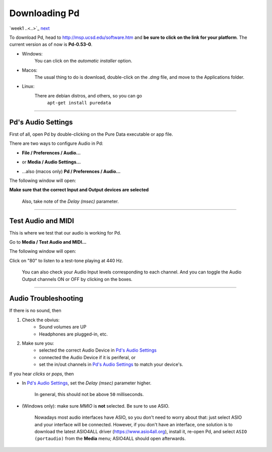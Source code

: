 ==============
Downloading Pd
==============

`week1 ..<..>`_ `next <../week1/why_pd.html>`_

| To download Pd, head to http://msp.ucsd.edu/software.htm and **be sure to click on the link for your platform**. The current version as of now is **Pd-0.53-0**.

- Windows:
    You can click on the *automatic installer* option. 
- Macos:
    The usual thing to do is download, double-click on the *.dmg* file, and move to the Applications folder.
- Linux:
    There are debian distros, and others, so you can go
             ``apt-get install puredata``

----

Pd's Audio Settings
===================

First of all, open Pd by double-clicking on the Pure Data executable or app file.

There are two ways to configure Audio in Pd:

-  **File / Preferences / Audio...**

.. image:: ../images/1.0.1.captura-windows-1.jpeg
    :width: 400

-  or **Media / Audio Settings...**

.. image:: ../images/1.0.2.captura-windows-2.jpeg
    :width: 400

- ...also (macos only) **Pd / Preferences / Audio...**

.. image:: ../images/1.0.3.captura-mac.png
    :width: 400

The following window will open:

.. image:: ../images/1.0.4.captura-audio-prefs.png
    :width: 400
    :caption: Pd's Audio Settings window

**Make sure that the correct Input and Output devices are selected**

    Also, take note of the *Delay (msec)* parameter.

----

Test Audio and MIDI
===================

This is where we test that our audio is working for Pd.

Go to **Media / Test Audio and MIDI...**

.. image:: ../images/1.0.6.test-a-midi.png
    :width: 400
    :caption: Menu entry to open Test Audio and MIDI

The following window will open:

.. image:: ../images/1.0.5.mac-testtone.png
    :width: 400
    :caption: Test Audio and MIDI Screenshot

Click on "80" to listen to a test-tone playing at 440 Hz. 

    You can also check your Audio Input levels corresponding to each channel.
    And you can toggle the Audio Output channels ON or OFF by clicking on the boxes.

----

Audio Troubleshooting
=====================

If there is no sound, then

1. Check the obvius: 
    - Sound volumes are UP
    - Headphones are plugged-in, etc.
2. Make sure you:
    - selected the correct Audio Device in `Pd's Audio Settings`_
    - connected the Audio Device if it is periferal, or
    - set the in/out channels in `Pd's Audio Settings`_ to match your device's.

If you hear *clicks* or *pops*, then

- In `Pd's Audio Settings`_, set the *Delay (msec)* parameter higher.

    In general, this should not be above ``50`` milliseconds.

- (Windows only): make sure `MMIO` is **not** selected. Be sure to use ASIO. 

    Nowadays most audio interfaces have ASIO, so you don't need to worry about that: just select ASIO and your interface will be connected. However, if you don't have an interface, one solution is to download the latest ASIO4ALL driver (https://www.asio4all.org), install it, re-open Pd, and select ``ASIO (portaudio)`` from the **Media** menu; ASIO4ALL should open afterwards.

